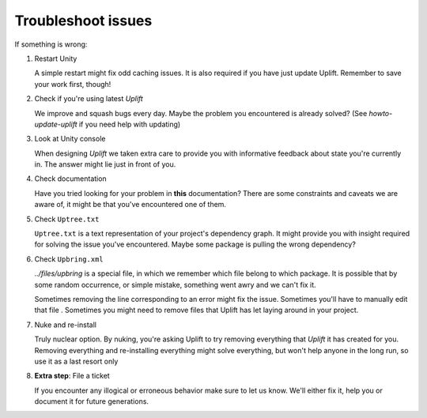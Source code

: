 Troubleshoot issues
===================

If something is wrong:

1. Restart Unity

   A simple restart might fix odd caching issues. It is also required if you have just update Uplift. Remember to save your work first, though!

2. Check if you're using latest *Uplift*

   We improve and squash bugs every day. Maybe the problem you encountered is already solved?
   (See `howto-update-uplift` if you need help with updating)

3. Look at Unity console

   When designing *Uplift* we taken extra care to provide you with informative feedback about state you're currently in. The answer might lie just in front of you.

4. Check documentation

   Have you tried looking for your problem in **this** documentation? There are some constraints and caveats we are aware of, it might be that you've encountered one of them.

5. Check ``Uptree.txt``

   ``Uptree.txt`` is a text representation of your project's dependency graph. It might provide you with insight required for solving the issue you've encountered. Maybe some package is pulling the wrong dependency?

6. Check ``Upbring.xml``

   `../files/upbring` is a special file, in which we remember which file belong to which package. It is possible that by some random occurrence, or simple mistake, something went awry and we can't fix it.

   Sometimes removing the line corresponding to an error might fix the issue. Sometimes you'll have to manually edit that file . Sometimes you might need to remove files that Uplift has let laying around in your project.

7. Nuke and re-install

   Truly nuclear option. By nuking, you're asking Uplift to try removing everything that *Uplift* it has created for you. Removing everything and re-installing everything might solve everything, but won't help anyone in the long run, so use it as a last resort only

8. **Extra step**: File a ticket

   If you encounter any illogical or erroneous behavior make sure to let us know. We'll either fix it, help you or document it for future generations.
